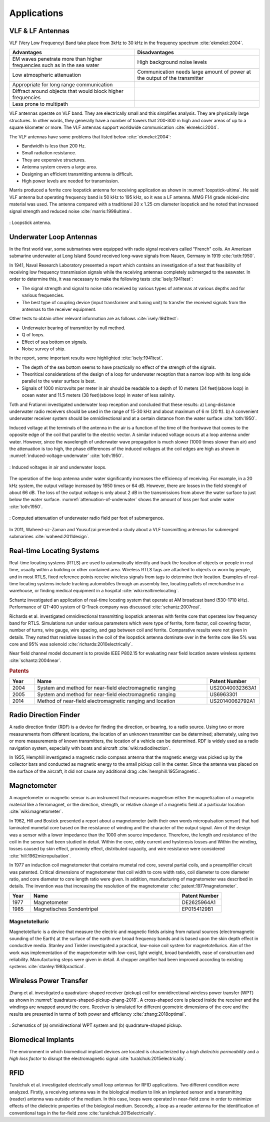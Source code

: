 ************
Applications
************

VLF & LF Antennas
=================

VLF (Very Low Frequency) Band take place from 3kHz to 30 kHz in the frequency spectrum :cite:`ekmekci:2004`.

.. list-table::
	:widths: 1 1
	:header-rows: 1
	
	*	- Advantages
		- Disadvantages
		
	*	- EM waves penetrate more than higher frequencies such as in the sea water
		- High background noise levels
	
	*	- Low atmospheric attenuation
		- Communication needs large amount of power at the output of the transmitter
	
	*	- Appropriate for long range communication
		- 
	*	- Diffract around objects that would block higher frequencies
		-
	*	- Less prone to multipath
		-

VLF antennas operate on VLF band. They are electrically small and this simplifies analysis. They are physically large structures. In other words, they generally have a number of towers that 200-300 m high and cover areas of up to a square kilometer or more. The VLF antennas support worldwide communication :cite:`ekmekci:2004`.

The VLF antennas have some problems that listed below :cite:`ekmekci:2004`:

- Bandwidth is less than 200 Hz.
- Small radiation resistance.
- They are expensive structures.
- Antenna system covers a large area.
- Designing an efficient transmitting antenna is difficult.
- High power levels are needed for transmission.

Marris produced a ferrite core loopstick antenna for receiving application as shown in :numref:`loopstick-ultima`. He said VLF antenna but operating frequency band is 50 kHz to 195 kHz, so it was a LF antenna. MMG F14 grade nickel-zinc material was used. The antenna compared with a traditional 20 x 1.25 cm diameter loopstick and he noted that increased signal strength and reduced noise :cite:`marris:1998ultima`. 

.. figure:: ../img/loopstick-ultima.png
	:align: center
	:scale: 100 %
	:name: loopstick-ultima

	: Loopstick antenna.

Underwater Loop Antennas
========================

In the first world war, some submarines were equipped with radio signal receivers called "French" coils. An American submarine underwater at Long Island Sound received long-wave signals from Nauen, Germany in 1919 :cite:`toth:1950`.

In 1941, Naval Research Laboratory presented a report which contains an investigation of a test that feasibility of receiving low frequency transmission signals while the receiving antennas completely submerged to the seawater. In order to determine this, it was necessary to make the following tests :cite:`isely:1941test`:

- The signal strength and signal to noise ratio received by various types of antennas at various depths and for various frequencies.
- The best type of coupling device (input transformer and tuning unit) to transfer the received signals from the antennas to the receiver equipment.

Other tests to obtain other relevant information are as follows :cite:`isely:1941test`:

- Underwater bearing of transmitter by null method.
- Q of loops.
- Effect of sea bottom on signals. 
- Noise survey of ship.

In the report, some important results were highlighted :cite:`isely:1941test`. 

- The depth of the sea bottom seems to have practically no effect of the strength of the signals. 
- Theoritical considerations of the design of a loop for underwater reception that a narrow loop with its long side parallel to the water surface is best. 
- Signals of 1000 microvolts per meter in air should be readable to a depth of 10 meters (34 feet)(above loop) in ocean water and 11.5 meters (38 feet)(above loop) in water of less salinity.

Toth and Fratianni investigated underwater loop reception and concluded that these results: a) Long-distance underwater radio receivers should be used in the range of 15-30 kHz and about maximum of 6 m (20 ft). b) A convenient underwater receiver system should be omnidirectional and at a certain distance from the water surface :cite:`toth:1950`.

Induced voltage at the terminals of the antenna in the air is a function of the time of the frontwave that comes to the opposite edge of the coil that parallel to the electric vector. A similar induced voltage occurs at a loop antenna under water. However, since the wavelength of underwater wave propagation is much slower (1000 times slower than air) and the attenuation is too high, the phase differences of the induced voltages at the coil edges are high as shown in :numref:`induced-voltage-underwater` :cite:`toth:1950`.

.. figure:: ../img/induced-voltage-underwater.png
        :align: center
        :scale: 100 %
        :name: induced-voltage-underwater

        : Induced voltages in air and underwater loops.

The operation of the loop antenna under water significantly increases the efficiency of receiving. For example, in a 20 kHz system, the output voltage increased by 1650 times or 64 dB. However, there are losses in the field strenght of about 66 dB. The loss of the output voltage is only about 2 dB in the transmissions from above the water surface to just below the water surface. :numref:`attenuation-of-underwater` shows the amount of loss per foot under water :cite:`toth:1950`.

.. figure:: ../img/attenuation-of-underwater.png
        :align: center
        :scale: 100 %
        :name: attenuation-of-underwater

        : Computed attenuation of underwater radio field per foot of submergence.

In 2011, Waheed-uz-Zaman and Yousufzai presented a study about a VLF transmitting antennas for submerged submarines :cite:`waheed:2011design`.

.. _Real-time Locating Systems:

Real-time Locating Systems
==========================

Real-time locating systems (RTLS) are used to automatically identify and track the location of objects or people in real time, usually within a building or other contained area. Wireless RTLS tags are attached to objects or worn by people, and in most RTLS, fixed reference points receive wireless signals from tags to determine their location. Examples of real-time locating systems include tracking automobiles through an assembly line, locating pallets of merchandise in a warehouse, or finding medical equipment in a hospital :cite:`wiki:realtimelocating`.

Schantz investigated an application of real-time locating system that operate at AM broadcast band (530-1710 kHz). Performance of QT-400 system of Q-Track company was discussed :cite:`schantz:2007real`. 

Richards et al. investigated omnidirectional transmitting loopstick antennas with ferrite core that operates low frequency band for RTLS. Simulations run under various parameters which were type of ferrite, form factor, coil covering factor, number of turns, wire gauge, wire spacing, and gap between coil and ferrite. Comparative results were not given in details. They noted that resistive losses in the coil of the loopstick antenna dominate over in the ferrite core like 5% was core and 95% was solenoid :cite:`richards:2010electrically`.

Near field channel model document is to provide IEEE P802.15 for evaluating near field location aware wireless systems :cite:`schantz:2004near`.

.. rubric:: Patents

.. list-table::
	:widths: 10 70 20
	:header-rows: 1
	
	*	- Year
		- Name
		- Patent Number
	
	*	- 2004
		- System and method for near-field electromagnetic ranging
		- US20040032363A1
	
	*	- 2005
		- System and method for near-field electromagnetic ranging
		- US6963301
	
	*	- 2014
		- Method of near-field electromagnetic ranging and location 
		- US20140062792A1

Radio Direction Finder
======================

A radio direction finder (RDF) is a device for finding the direction, or bearing, to a radio source. Using two or more measurements from different locations, the location of an unknown transmitter can be determined; alternately, using two or more measurements of known transmitters, the location of a vehicle can be determined. RDF is widely used as a radio navigation system, especially with boats and aircraft :cite:`wiki:radiodirection`.

In 1955, Hemphill investigated a magnetic radio compass antenna that the magnetic energy was picked up by the collector bars and conducted as magnetic energy to the small pickup coil in the center. Since the antenna was placed on the surface of the aircraft, it did not cause any additional drag :cite:`hemphill:1955magnetic`.

.. _magnetometer:

Magnetometer
============

A magnetometer or magnetic sensor is an instrument that measures magnetism either the magnetization of a magnetic material like a ferromagnet, or the direction, strength, or relative change of a magnetic field at a particular location :cite:`wiki:magnetometer`.

In 1962, Hill and Bostick presented a report about a magnetometer (with their own words micropulsation sensor) that had laminated mumetal core based on the resistance of winding and the character of the output signal. Aim of the design was a sensor with a lower impedance than the 1000 ohm source impedance. Therefore, the length and resistance of the coil in the sensor had been studied in detail. Within the core, eddy current and hysteresis losses and Within the winding, losses caused by skin effect, proximity effect, distributed capacity, and wire resistance were considered :cite:`hill:1962micropulsation`.

In 1977 an induction coil magnetometer that contains mumetal rod core, several partial coils, and a preamplifier circuit was patented. Critical dimensions of magnetometer that coil width to core width ratio, coil diameter to core diameter ratio, and core diameter to core length ratio were given. In addition, manufacturing of magnetometer was described in details. The invention was that increasing the resolution of the magnetometer :cite:`patent:1977magnetometer`.

.. list-table::
	:widths: 10 70 20
	:header-rows: 1
	
	*	- Year
		- Name
		- Patent Number
	
	*	- 1977
		- Magnetometer
		- DE2625964A1

	*	- 1985
		- Magnetisches Sondentripel
		- EP0154129B1
	

Magnetotelluric
---------------
.. Finished

Magnetotelluric is a device that measure the electric and magnetic fields arising from natural sources (electromagnetic sounding of the Earth) at the surface of the earth over broad frequency bands and is based upon the skin depth effect in conductive media. Stanley and Tinkler investigated a practical, low-noise coil system for magnetotellurics. Aim of the work was implementation of the magnetometer with low-cost, light weight, broad bandwidth, ease of construction and reliability. Manufacturing steps were given in detail. A chopper amplifier had been improved according to existing systems :cite:`stanley:1983practical`.

Wireless Power Transfer
=======================

Zhang et al. investigated a quadrature-shaped receiver (pickup) coil for omnidirectional wireless power transfer (WPT) as shown in :numref:`quadrature-shaped-pickup-zhang-2018`. A cross-shaped core is placed inside the receiver and the windings are wrapped around the core. Receiver is simulated for different geometric dimensions of the core and the results are presented in terms of both power and efficiency :cite:`zhang:2018optimal`.

.. figure:: ../img/quadrature-shaped-pickup-zhang-2018.png
    :align: center
    :scale: 100 %
    :name: quadrature-shaped-pickup-zhang-2018

    : Schematics of (a) omnidirectional WPT system and (b) quadrature-shaped pickup.

Biomedical Implants
===================

The environment in which biomedical implant devices are located is characterized by a *high dielectric permeability* and a *high loss factor* to disrupt the electromagnetic signal :cite:`turalchuk:2015electrically`.

RFID
====

Turalchuk et al. investigated electrically small loop antennas for RFID applications. Two different condition were analyzed. Firstly, a receiving antenna was in the biological medium to link an implanted sensor and a transmitting (reader) antenna was outside of the medium. In this case, loops were operated in near-field zone in order to minimize effects of the dielectric properties of the biological medium. Secondly, a loop as a reader antenna for the identification of conventional tags in the far-field zone :cite:`turalchuk:2015electrically`.
 